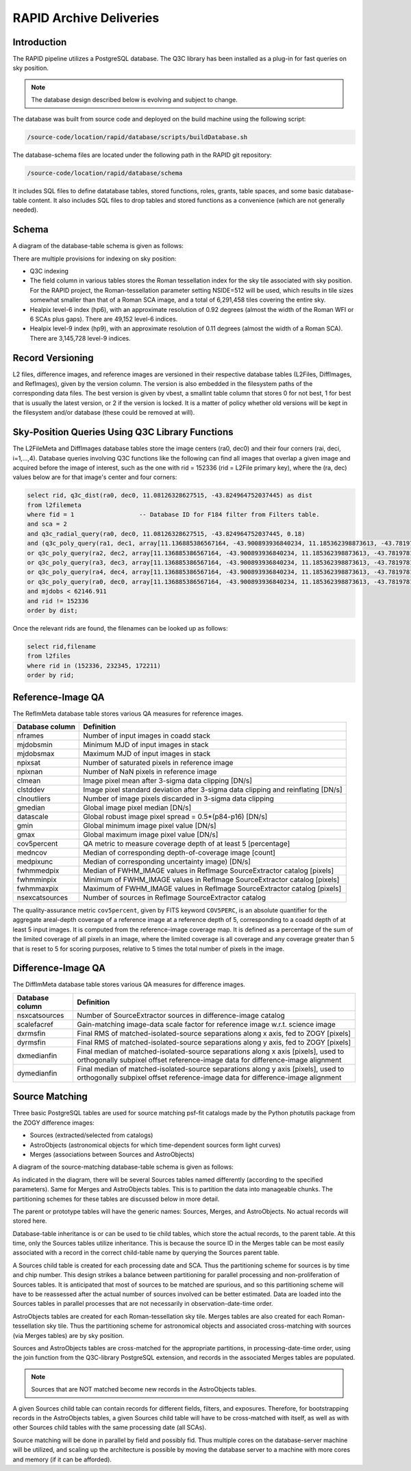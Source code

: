 RAPID Archive Deliveries
####################################################

Introduction
************************************

The RAPID pipeline utilizes a PostgreSQL database.  The Q3C library
has been installed as a plug-in for fast queries on sky position.

.. note::
    The database design described below is evolving and subject to change.

The database was built from source code and deployed on the
build machine using the following script:

.. code-block::

   /source-code/location/rapid/database/scripts/buildDatabase.sh

The database-schema files are located under the following path in the RAPID
git repository:

.. code-block::

   /source-code/location/rapid/database/schema

It includes SQL files to define datatabase tables, stored functions,
roles, grants, table spaces, and some basic database-table content.  It also
includes SQL files to drop tables and stored functions as a
convenience (which are not generally needed).

Schema
************************************

A diagram of the database-table schema is given as follows:

.. image:: dbschema.png


There are multiple provisions for indexing on sky position:

* Q3C indexing
* The field column in various tables stores the Roman tessellation index for the sky tile associated with sky position.
  For the RAPID project, the Roman-tessellation parameter setting NSIDE=512 will be used,
  which results in tile sizes somewhat smaller than that of a Roman SCA image,
  and a total of 6,291,458 tiles covering the entire sky.
* Healpix level-6 index (hp6), with an approximate resolution of 0.92 degrees (almost the width of the Roman WFI or 6 SCAs plus gaps).
  There are 49,152 level-6 indices.
* Healpix level-9 index (hp9), with an approximate resolution of 0.11 degrees (almost the width of a Roman SCA).
  There are 3,145,728 level-9 indices.

Record Versioning
************************************

L2 files, difference images, and reference images are versioned in their
respective database tables (L2Files, DiffImages, and RefImages), given by the version column.  The version
is also embedded in the filesystem paths of the corresponding data files.
The best version is given by vbest, a smallint table
column that stores 0 for not best, 1 for best that is usually the
latest version, or 2 if the version is locked.  It is a matter of
policy whether old versions will be kept in the filesystem and/or
database (these could be removed at will).


Sky-Position Queries Using Q3C Library Functions
************************************

The L2FileMeta and DiffImages database tables store the image centers
(ra0, dec0) and their four corners (rai, deci, i=1,...,4).
Database queries involving Q3C functions like the following can find all images that
overlap a given image and acquired before the image of interest,
such as the one with rid = 152336 (rid = L2File primary key), where the (ra, dec) values
below are for that image's center and four corners:

.. code-block::

    select rid, q3c_dist(ra0, dec0, 11.08126328627515, -43.824964752037445) as dist
    from l2filemeta
    where fid = 1                  -- Database ID for F184 filter from Filters table.
    and sca = 2
    and q3c_radial_query(ra0, dec0, 11.08126328627515, -43.824964752037445, 0.18)
    and (q3c_poly_query(ra1, dec1, array[11.136885386567164, -43.900893936840234, 11.185362398873613, -43.78197810436912,11.025782901132052, -43.749009077867875, 10.97701495473218, -43.86785677863402])
    or q3c_poly_query(ra2, dec2, array[11.136885386567164, -43.900893936840234, 11.185362398873613, -43.78197810436912,11.025782901132052, -43.749009077867875, 10.97701495473218, -43.86785677863402])
    or q3c_poly_query(ra3, dec3, array[11.136885386567164, -43.900893936840234, 11.185362398873613, -43.78197810436912,11.025782901132052, -43.749009077867875, 10.97701495473218, -43.86785677863402])
    or q3c_poly_query(ra4, dec4, array[11.136885386567164, -43.900893936840234, 11.185362398873613, -43.78197810436912,11.025782901132052, -43.749009077867875, 10.97701495473218, -43.86785677863402])
    or q3c_poly_query(ra0, dec0, array[11.136885386567164, -43.900893936840234, 11.185362398873613, -43.78197810436912,11.025782901132052, -43.749009077867875, 10.97701495473218, -43.86785677863402]))
    and mjdobs < 62146.911
    and rid != 152336
    order by dist;


Once the relevant rids are found, the filenames can be looked up as follows:

.. code-block::

    select rid,filename
    from l2files
    where rid in (152336, 232345, 172211)
    order by rid;


Reference-Image QA
************************************

The RefImMeta database table stores various QA measures for reference images.

+--------------------+-----------------------------------------------------------------------------------+
| Database column    | Definition                                                                        |
+====================+===================================================================================+
| nframes            | Number of input images in coadd stack                                             |
+--------------------+-----------------------------------------------------------------------------------+
| mjdobsmin          | Minimum MJD of input images in stack                                              |
+--------------------+-----------------------------------------------------------------------------------+
| mjdobsmax          | Maximum MJD of input images in stack                                              |
+--------------------+-----------------------------------------------------------------------------------+
| npixsat            | Number of saturated pixels in reference image                                     |
+--------------------+-----------------------------------------------------------------------------------+
| npixnan            | Number of NaN pixels in reference image                                           |
+--------------------+-----------------------------------------------------------------------------------+
| clmean             | Image pixel mean after 3-sigma data clipping [DN/s]                               |
+--------------------+-----------------------------------------------------------------------------------+
| clstddev           | Image pixel standard deviation after 3-sigma data clipping and reinflating [DN/s] |
+--------------------+-----------------------------------------------------------------------------------+
| clnoutliers        | Number of image pixels discarded in 3-sigma data clipping                         |
+--------------------+-----------------------------------------------------------------------------------+
| gmedian            | Global image pixel median [DN/s]                                                  |
+--------------------+-----------------------------------------------------------------------------------+
| datascale          | Global robust image pixel spread = 0.5*(p84-p16) [DN/s]                           |
+--------------------+-----------------------------------------------------------------------------------+
| gmin               | Global minimum image pixel value [DN/s]                                           |
+--------------------+-----------------------------------------------------------------------------------+
| gmax               | Global maximum image pixel value [DN/s]                                           |
+--------------------+-----------------------------------------------------------------------------------+
| cov5percent        | QA metric to measure coverage depth of at least 5 [percentage]                    |
+--------------------+-----------------------------------------------------------------------------------+
| medncov            | Median of corresponding depth-of-coverage image [count]                           |
+--------------------+-----------------------------------------------------------------------------------+
| medpixunc          | Median of corresponding uncertainty image) [DN/s]                                 |
+--------------------+-----------------------------------------------------------------------------------+
| fwhmmedpix         | Median of FWHM_IMAGE values in RefImage SourceExtractor catalog [pixels]          |
+--------------------+-----------------------------------------------------------------------------------+
| fwhmminpix         | Minimum of FWHM_IMAGE values in RefImage SourceExtractor catalog [pixels]         |
+--------------------+-----------------------------------------------------------------------------------+
| fwhmmaxpix         | Maximum of FWHM_IMAGE values in RefImage SourceExtractor catalog [pixels]         |
+--------------------+-----------------------------------------------------------------------------------+
| nsexcatsources     | Number of sources in RefImage SourceExtractor catalog                             |
+--------------------+-----------------------------------------------------------------------------------+

The quality-assurance metric ``cov5percent``, given by FITS keyword ``COV5PERC``,
is an absolute quantifier for the aggregate areal-depth coverage of a reference image at a
reference depth of 5, corresponding to a coadd depth of at least 5 input images.
It is computed from the reference-image coverage map.
It is defined as a percentage of the sum of the limited coverage of all pixels in an image,
where the limited coverage is all coverage and any coverage greater than 5 that is reset to 5
for scoring purposes, relative to 5 times the total number of pixels in the image.


Difference-Image QA
************************************

The DiffImMeta database table stores various QA measures for difference images.

+--------------------+-------------------------------------------------------------------------------------------+
| Database column    | Definition                                                                                |
+====================+===========================================================================================+
| nsxcatsources      | Number of SourceExtractor sources in difference-image catalog                             |
+--------------------+-------------------------------------------------------------------------------------------+
| scalefacref        | Gain-matching image-data scale factor for reference image w.r.t. science image            |
+--------------------+-------------------------------------------------------------------------------------------+
| dxrmsfin           | Final RMS of matched-isolated-source separations along x axis, fed to ZOGY [pixels]       |
+--------------------+-------------------------------------------------------------------------------------------+
| dyrmsfin           | Final RMS of matched-isolated-source separations along y axis, fed to ZOGY [pixels]       |
+--------------------+-------------------------------------------------------------------------------------------+
| dxmedianfin        | Final median of matched-isolated-source separations along x axis [pixels],                |
|                    | used to orthogonally subpixel offset reference-image data for difference-image alignment  |
+--------------------+-------------------------------------------------------------------------------------------+
| dymedianfin        | Final median of matched-isolated-source separations along y axis [pixels],                |
|                    | used to orthogonally subpixel offset reference-image data for difference-image alignment  |
+--------------------+-------------------------------------------------------------------------------------------+



Source Matching
************************************

Three basic PostgreSQL tables are used for source matching psf-fit catalogs
made by the Python photutils package from the ZOGY difference images:

* Sources (extracted/selected from catalogs)
* AstroObjects (astronomical objects for which time-dependent sources form light curves)
* Merges (associations between Sources and AstroObjects)

A diagram of the source-matching database-table schema is given as follows:

.. image:: source_matching.png

As indicated in the diagram, there will be several Sources tables
named differently (according to the specified parameters).
Same for Merges and AstroObjects tables.
This is to partition the data into manageable chunks.
The partitioning schemes for these tables are discussed below in more detail.

The parent or prototype tables will have the generic names: Sources, Merges, and AstroObjects.
No actual records will stored here.

Database-table inheritance is or can be used to tie child tables, which store the actual records,
to the parent table.
At this time, only the Sources tables utilize inheritance.  This is because the source ID
in the Merges table can be most easily associated with a record in the correct child-table name
by querying the Sources parent table.

A Sources child table is created for each processing date and SCA.
Thus the partitioning scheme for sources is by time and chip number.
This design strikes a balance between partitioning for parallel processing
and non-proliferation of Sources tables.  It is anticipated that most of
sources to be matched are spurious, and so this partitioning scheme will
have to be reassessed after the actual number of sources involved can be
better estimated.
Data are loaded into the Sources tables in parallel processes that are not
necessarily in observation-date-time order.

AstroObjects tables are created for each Roman-tessellation sky tile.
Merges tables are also created for each Roman-tessellation sky tile.
Thus the partitioning scheme for astronomical objects and associated cross-matching with
sources (via Merges tables) are by sky position.

Sources and AstroObjects tables are cross-matched for the appropriate partitions,
in processing-date-time order, using the join function from the Q3C-library PostgreSQL extension,
and records in the associated Merges tables are populated.

.. note::
   Sources that are NOT matched become new records in the AstroObjects tables.

A given Sources child table can contain records for different fields, filters, and exposures.
Therefore, for bootstrapping records in the AstroObjects tables, a given Sources child table
will have to be cross-matched with itself, as well as with other Sources child tables
with the same processing date (all SCAs).

Source matching will be done in parallel by field and possibly fid.  Thus multiple cores
on the database-server machine will be utilized, and scaling up the architecture is possible
by moving the database server to a machine with more cores and memory (if it can be afforded).
